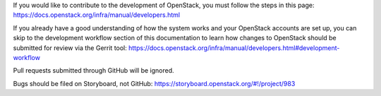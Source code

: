 If you would like to contribute to the development of OpenStack, you must
follow the steps in this page:
https://docs.openstack.org/infra/manual/developers.html

If you already have a good understanding of how the system works and your
OpenStack accounts are set up, you can skip to the development workflow
section of this documentation to learn how changes to OpenStack should be
submitted for review via the Gerrit tool:
https://docs.openstack.org/infra/manual/developers.html#development-workflow

Pull requests submitted through GitHub will be ignored.

Bugs should be filed on Storyboard, not GitHub:
https://storyboard.openstack.org/#!/project/983
